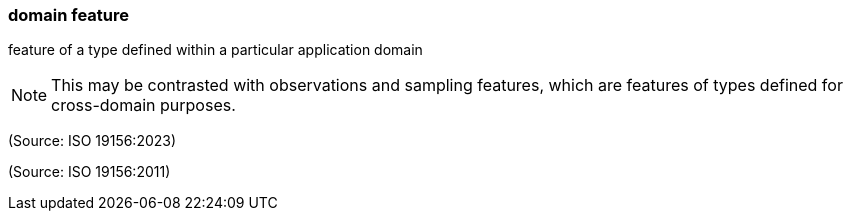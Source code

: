 === domain feature

feature of a type defined within a particular application domain

NOTE: This may be contrasted with observations and sampling features, which are features of types defined for cross-domain purposes.

(Source: ISO 19156:2023)

(Source: ISO 19156:2011)

